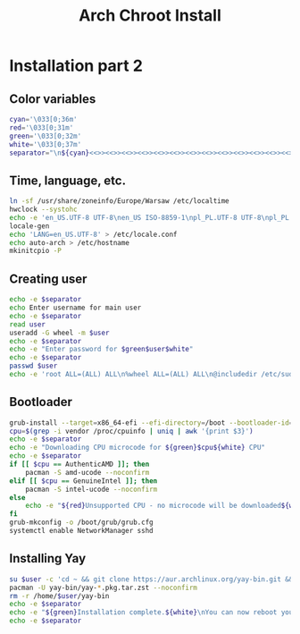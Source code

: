 #+TITLE: Arch Chroot Install
#+PROPERTY: header-args :tangle arch-chroot-install.sh

* Installation part 2
** Color variables
#+begin_src bash
cyan='\033[0;36m'
red='\033[0;31m'
green='\033[0;32m'
white='\033[0;37m'
separator="\n${cyan}<<>><<>><<>><<>><<>><<>><<>><<>><<>><<>><<>><<>><<>><<>><<>>${white}\n"
#+end_src

** Time, language, etc.
#+begin_src bash
ln -sf /usr/share/zoneinfo/Europe/Warsaw /etc/localtime
hwclock --systohc
echo -e 'en_US.UTF-8 UTF-8\nen_US ISO-8859-1\npl_PL.UTF-8 UTF-8\npl_PL ISO-8859-2' > /etc/locale.gen
locale-gen
echo 'LANG=en_US.UTF-8' > /etc/locale.conf
echo auto-arch > /etc/hostname
mkinitcpio -P
#+end_src
** Creating user
#+begin_src bash
echo -e $separator
echo Enter username for main user
echo -e $separator
read user
useradd -G wheel -m $user
echo -e $separator
echo -e "Enter password for $green$user$white"
echo -e $separator
passwd $user
echo -e 'root ALL=(ALL) ALL\n%wheel ALL=(ALL) ALL\n@includedir /etc/sudoers.d' > /etc/sudoers
#+end_src
** Bootloader
#+begin_src bash
grub-install --target=x86_64-efi --efi-directory=/boot --bootloader-id=arch
cpu=$(grep -i vendor /proc/cpuinfo | uniq | awk '{print $3}')
echo -e $separator
echo -e "Downloading CPU microcode for ${green}$cpu${white} CPU"
echo -e $separator
if [[ $cpu == AuthenticAMD ]]; then
    pacman -S amd-ucode --noconfirm
elif [[ $cpu == GenuineIntel ]]; then
    pacman -S intel-ucode --noconfirm
else
    echo -e "${red}Unsupported CPU - no microcode will be downloaded${white}"
fi
grub-mkconfig -o /boot/grub/grub.cfg
systemctl enable NetworkManager sshd
#+end_src

#+RESULTS:
** Installing Yay
#+begin_src bash
su $user -c 'cd ~ && git clone https://aur.archlinux.org/yay-bin.git && cd yay-bin && makepkg'
pacman -U yay-bin/yay-*.pkg.tar.zst --noconfirm
rm -r /home/$user/yay-bin
echo -e $separator
echo -e "${green}Installation complete.${white}\nYou can now reboot your system."
echo -e $separator
#+end_src
